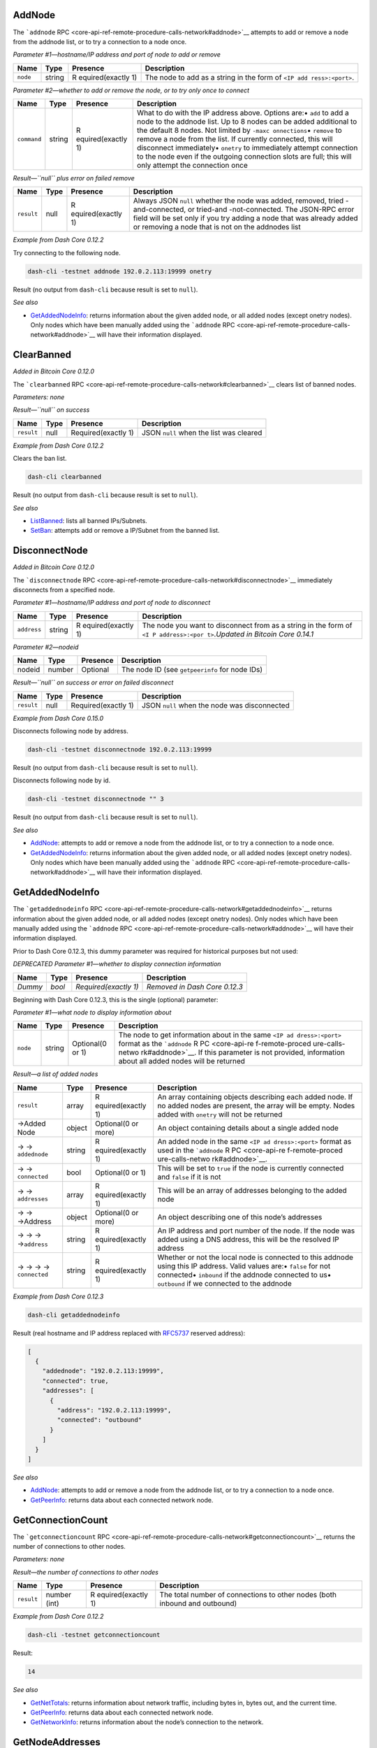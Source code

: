 AddNode
=======

The ```addnode``
RPC <core-api-ref-remote-procedure-calls-network#addnode>`__ attempts to
add or remove a node from the addnode list, or to try a connection to a
node once.

*Parameter #1—hostname/IP address and port of node to add or remove*

+-----------------+-----------------+-----------------+-----------------+
| Name            | Type            | Presence        | Description     |
+=================+=================+=================+=================+
| ``node``        | string          | R               | The node to add |
|                 |                 | equired(exactly | as a string in  |
|                 |                 | 1)              | the form of     |
|                 |                 |                 | ``<IP add       |
|                 |                 |                 | ress>:<port>``. |
+-----------------+-----------------+-----------------+-----------------+

*Parameter #2—whether to add or remove the node, or to try only once to
connect*

+-----------------+-----------------+-----------------+-----------------+
| Name            | Type            | Presence        | Description     |
+=================+=================+=================+=================+
| ``command``     | string          | R               | What to do with |
|                 |                 | equired(exactly | the IP address  |
|                 |                 | 1)              | above. Options  |
|                 |                 |                 | are:• ``add``   |
|                 |                 |                 | to add a node   |
|                 |                 |                 | to the addnode  |
|                 |                 |                 | list. Up to 8   |
|                 |                 |                 | nodes can be    |
|                 |                 |                 | added           |
|                 |                 |                 | additional to   |
|                 |                 |                 | the default 8   |
|                 |                 |                 | nodes. Not      |
|                 |                 |                 | limited by      |
|                 |                 |                 | ``-maxc         |
|                 |                 |                 | onnections``\ • |
|                 |                 |                 | ``remove`` to   |
|                 |                 |                 | remove a node   |
|                 |                 |                 | from the list.  |
|                 |                 |                 | If currently    |
|                 |                 |                 | connected, this |
|                 |                 |                 | will disconnect |
|                 |                 |                 | immediately•    |
|                 |                 |                 | ``onetry`` to   |
|                 |                 |                 | immediately     |
|                 |                 |                 | attempt         |
|                 |                 |                 | connection to   |
|                 |                 |                 | the node even   |
|                 |                 |                 | if the outgoing |
|                 |                 |                 | connection      |
|                 |                 |                 | slots are full; |
|                 |                 |                 | this will only  |
|                 |                 |                 | attempt the     |
|                 |                 |                 | connection once |
+-----------------+-----------------+-----------------+-----------------+

*Result—``null`` plus error on failed remove*

+-----------------+-----------------+-----------------+-----------------+
| Name            | Type            | Presence        | Description     |
+=================+=================+=================+=================+
| ``result``      | null            | R               | Always JSON     |
|                 |                 | equired(exactly | ``null``        |
|                 |                 | 1)              | whether the     |
|                 |                 |                 | node was added, |
|                 |                 |                 | removed,        |
|                 |                 |                 | tried           |
|                 |                 |                 | -and-connected, |
|                 |                 |                 | or              |
|                 |                 |                 | tried-and       |
|                 |                 |                 | -not-connected. |
|                 |                 |                 | The JSON-RPC    |
|                 |                 |                 | error field     |
|                 |                 |                 | will be set     |
|                 |                 |                 | only if you try |
|                 |                 |                 | adding a node   |
|                 |                 |                 | that was        |
|                 |                 |                 | already added   |
|                 |                 |                 | or removing a   |
|                 |                 |                 | node that is    |
|                 |                 |                 | not on the      |
|                 |                 |                 | addnodes list   |
+-----------------+-----------------+-----------------+-----------------+

*Example from Dash Core 0.12.2*

Try connecting to the following node.

.. code:: bash

   dash-cli -testnet addnode 192.0.2.113:19999 onetry

Result (no output from ``dash-cli`` because result is set to ``null``).

*See also*

-  `GetAddedNodeInfo </docs/core-api-ref-remote-procedure-calls-network#getaddednodeinfo>`__:
   returns information about the given added node, or all added nodes
   (except onetry nodes). Only nodes which have been manually added
   using the ```addnode``
   RPC <core-api-ref-remote-procedure-calls-network#addnode>`__ will
   have their information displayed.

ClearBanned
===========

*Added in Bitcoin Core 0.12.0*

The ```clearbanned``
RPC <core-api-ref-remote-procedure-calls-network#clearbanned>`__ clears
list of banned nodes.

*Parameters: none*

*Result—``null`` on success*

+------------+------+---------------------+-----------------------------------------+
| Name       | Type | Presence            | Description                             |
+============+======+=====================+=========================================+
| ``result`` | null | Required(exactly 1) | JSON ``null`` when the list was cleared |
+------------+------+---------------------+-----------------------------------------+

*Example from Dash Core 0.12.2*

Clears the ban list.

.. code:: bash

   dash-cli clearbanned

Result (no output from ``dash-cli`` because result is set to ``null``).

*See also*

-  `ListBanned </docs/core-api-ref-remote-procedure-calls-network#listbanned>`__:
   lists all banned IPs/Subnets.
-  `SetBan </docs/core-api-ref-remote-procedure-calls-network#setban>`__:
   attempts add or remove a IP/Subnet from the banned list.

DisconnectNode
==============

*Added in Bitcoin Core 0.12.0*

The ```disconnectnode``
RPC <core-api-ref-remote-procedure-calls-network#disconnectnode>`__
immediately disconnects from a specified node.

*Parameter #1—hostname/IP address and port of node to disconnect*

+-----------------+-----------------+-----------------+-----------------+
| Name            | Type            | Presence        | Description     |
+=================+=================+=================+=================+
| ``address``     | string          | R               | The node you    |
|                 |                 | equired(exactly | want to         |
|                 |                 | 1)              | disconnect from |
|                 |                 |                 | as a string in  |
|                 |                 |                 | the form of     |
|                 |                 |                 | ``<I            |
|                 |                 |                 | P address>:<por |
|                 |                 |                 | t>``.\ *Updated |
|                 |                 |                 | in Bitcoin Core |
|                 |                 |                 | 0.14.1*         |
+-----------------+-----------------+-----------------+-----------------+

*Parameter #2—nodeid*

====== ====== ======== ==============================================
Name   Type   Presence Description
====== ====== ======== ==============================================
nodeid number Optional The node ID (see ``getpeerinfo`` for node IDs)
====== ====== ======== ==============================================

*Result—``null`` on success or error on failed disconnect*

+------------+------+---------------------+-----------------------+
| Name       | Type | Presence            | Description           |
+============+======+=====================+=======================+
| ``result`` | null | Required(exactly 1) | JSON ``null`` when    |
|            |      |                     | the node was          |
|            |      |                     | disconnected          |
+------------+------+---------------------+-----------------------+

*Example from Dash Core 0.15.0*

Disconnects following node by address.

.. code:: bash

   dash-cli -testnet disconnectnode 192.0.2.113:19999

Result (no output from ``dash-cli`` because result is set to ``null``).

Disconnects following node by id.

.. code:: bash

   dash-cli -testnet disconnectnode "" 3

Result (no output from ``dash-cli`` because result is set to ``null``).

*See also*

-  `AddNode </docs/core-api-ref-remote-procedure-calls-network#addnode>`__:
   attempts to add or remove a node from the addnode list, or to try a
   connection to a node once.
-  `GetAddedNodeInfo </docs/core-api-ref-remote-procedure-calls-network#getaddednodeinfo>`__:
   returns information about the given added node, or all added nodes
   (except onetry nodes). Only nodes which have been manually added
   using the ```addnode``
   RPC <core-api-ref-remote-procedure-calls-network#addnode>`__ will
   have their information displayed.

GetAddedNodeInfo
================

The ```getaddednodeinfo``
RPC <core-api-ref-remote-procedure-calls-network#getaddednodeinfo>`__
returns information about the given added node, or all added nodes
(except onetry nodes). Only nodes which have been manually added using
the ```addnode``
RPC <core-api-ref-remote-procedure-calls-network#addnode>`__ will have
their information displayed.

Prior to Dash Core 0.12.3, this dummy parameter was required for
historical purposes but not used:

*DEPRECATED Parameter #1—whether to display connection information*

======= ====== ===================== =============================
Name    Type   Presence              Description
======= ====== ===================== =============================
*Dummy* *bool* *Required(exactly 1)* *Removed in Dash Core 0.12.3*
======= ====== ===================== =============================

Beginning with Dash Core 0.12.3, this is the single (optional)
parameter:

*Parameter #1—what node to display information about*

+-----------------+-----------------+-----------------+-----------------+
| Name            | Type            | Presence        | Description     |
+=================+=================+=================+=================+
| ``node``        | string          | Optional(0 or   | The node to get |
|                 |                 | 1)              | information     |
|                 |                 |                 | about in the    |
|                 |                 |                 | same            |
|                 |                 |                 | ``<IP ad        |
|                 |                 |                 | dress>:<port>`` |
|                 |                 |                 | format as the   |
|                 |                 |                 | ```addnode``    |
|                 |                 |                 | R               |
|                 |                 |                 | PC <core-api-re |
|                 |                 |                 | f-remote-proced |
|                 |                 |                 | ure-calls-netwo |
|                 |                 |                 | rk#addnode>`__. |
|                 |                 |                 | If this         |
|                 |                 |                 | parameter is    |
|                 |                 |                 | not provided,   |
|                 |                 |                 | information     |
|                 |                 |                 | about all added |
|                 |                 |                 | nodes will be   |
|                 |                 |                 | returned        |
+-----------------+-----------------+-----------------+-----------------+

*Result—a list of added nodes*

+-----------------+-----------------+-----------------+-----------------+
| Name            | Type            | Presence        | Description     |
+=================+=================+=================+=================+
| ``result``      | array           | R               | An array        |
|                 |                 | equired(exactly | containing      |
|                 |                 | 1)              | objects         |
|                 |                 |                 | describing each |
|                 |                 |                 | added node. If  |
|                 |                 |                 | no added nodes  |
|                 |                 |                 | are present,    |
|                 |                 |                 | the array will  |
|                 |                 |                 | be empty. Nodes |
|                 |                 |                 | added with      |
|                 |                 |                 | ``onetry`` will |
|                 |                 |                 | not be returned |
+-----------------+-----------------+-----------------+-----------------+
| →Added Node     | object          | Optional(0 or   | An object       |
|                 |                 | more)           | containing      |
|                 |                 |                 | details about a |
|                 |                 |                 | single added    |
|                 |                 |                 | node            |
+-----------------+-----------------+-----------------+-----------------+
| →               | string          | R               | An added node   |
| →               |                 | equired(exactly | in the same     |
| \ ``addednode`` |                 | 1)              | ``<IP ad        |
|                 |                 |                 | dress>:<port>`` |
|                 |                 |                 | format as used  |
|                 |                 |                 | in the          |
|                 |                 |                 | ```addnode``    |
|                 |                 |                 | R               |
|                 |                 |                 | PC <core-api-re |
|                 |                 |                 | f-remote-proced |
|                 |                 |                 | ure-calls-netwo |
|                 |                 |                 | rk#addnode>`__. |
+-----------------+-----------------+-----------------+-----------------+
| →               | bool            | Optional(0 or   | This will be    |
| →               |                 | 1)              | set to ``true`` |
| \ ``connected`` |                 |                 | if the node is  |
|                 |                 |                 | currently       |
|                 |                 |                 | connected and   |
|                 |                 |                 | ``false`` if it |
|                 |                 |                 | is not          |
+-----------------+-----------------+-----------------+-----------------+
| →               | array           | R               | This will be an |
| →               |                 | equired(exactly | array of        |
| \ ``addresses`` |                 | 1)              | addresses       |
|                 |                 |                 | belonging to    |
|                 |                 |                 | the added node  |
+-----------------+-----------------+-----------------+-----------------+
| → → →Address    | object          | Optional(0 or   | An object       |
|                 |                 | more)           | describing one  |
|                 |                 |                 | of this node’s  |
|                 |                 |                 | addresses       |
+-----------------+-----------------+-----------------+-----------------+
| → → →           | string          | R               | An IP address   |
| →\ ``address``  |                 | equired(exactly | and port number |
|                 |                 | 1)              | of the node. If |
|                 |                 |                 | the node was    |
|                 |                 |                 | added using a   |
|                 |                 |                 | DNS address,    |
|                 |                 |                 | this will be    |
|                 |                 |                 | the resolved IP |
|                 |                 |                 | address         |
+-----------------+-----------------+-----------------+-----------------+
| → → →           | string          | R               | Whether or not  |
| →               |                 | equired(exactly | the local node  |
| \ ``connected`` |                 | 1)              | is connected to |
|                 |                 |                 | this addnode    |
|                 |                 |                 | using this IP   |
|                 |                 |                 | address. Valid  |
|                 |                 |                 | values are:•    |
|                 |                 |                 | ``false`` for   |
|                 |                 |                 | not connected•  |
|                 |                 |                 | ``inbound`` if  |
|                 |                 |                 | the addnode     |
|                 |                 |                 | connected to    |
|                 |                 |                 | us•             |
|                 |                 |                 | ``outbound`` if |
|                 |                 |                 | we connected to |
|                 |                 |                 | the addnode     |
+-----------------+-----------------+-----------------+-----------------+

*Example from Dash Core 0.12.3*

.. code:: bash

   dash-cli getaddednodeinfo

Result (real hostname and IP address replaced with
`RFC5737 <http://tools.ietf.org/html/rfc5737>`__ reserved address):

.. code:: json

   [
     {
       "addednode": "192.0.2.113:19999",
       "connected": true,
       "addresses": [
         {
           "address": "192.0.2.113:19999",
           "connected": "outbound"
         }
       ]
     }
   ]

*See also*

-  `AddNode </docs/core-api-ref-remote-procedure-calls-network#addnode>`__:
   attempts to add or remove a node from the addnode list, or to try a
   connection to a node once.
-  `GetPeerInfo </docs/core-api-ref-remote-procedure-calls-network#getpeerinfo>`__:
   returns data about each connected network node.

GetConnectionCount
==================

The ```getconnectioncount``
RPC <core-api-ref-remote-procedure-calls-network#getconnectioncount>`__
returns the number of connections to other nodes.

*Parameters: none*

*Result—the number of connections to other nodes*

+-----------------+-----------------+-----------------+-----------------+
| Name            | Type            | Presence        | Description     |
+=================+=================+=================+=================+
| ``result``      | number (int)    | R               | The total       |
|                 |                 | equired(exactly | number of       |
|                 |                 | 1)              | connections to  |
|                 |                 |                 | other nodes     |
|                 |                 |                 | (both inbound   |
|                 |                 |                 | and outbound)   |
+-----------------+-----------------+-----------------+-----------------+

*Example from Dash Core 0.12.2*

.. code:: bash

   dash-cli -testnet getconnectioncount

Result:

.. code:: text

   14

*See also*

-  `GetNetTotals </docs/core-api-ref-remote-procedure-calls-network#getnettotals>`__:
   returns information about network traffic, including bytes in, bytes
   out, and the current time.
-  `GetPeerInfo </docs/core-api-ref-remote-procedure-calls-network#getpeerinfo>`__:
   returns data about each connected network node.
-  `GetNetworkInfo </docs/core-api-ref-remote-procedure-calls-network#getnetworkinfo>`__:
   returns information about the node’s connection to the network.

GetNodeAddresses
================

The ```getnodeaddresses``
RPC <core-api-ref-remote-procedure-calls-network#getnodeaddresses>`__
returns the known addresses which can potentially be used to find new
nodes in the network.

*Parameter #1—count*

+-----------------+-----------------+-----------------+-----------------+
| Name            | Type            | Presence        | Description     |
+=================+=================+=================+=================+
| ``count``       | number (int)    | Optional(0 or   | The number of   |
|                 |                 | 1)              | addresses to    |
|                 |                 |                 | return. Limited |
|                 |                 |                 | to the smaller  |
|                 |                 |                 | of 2500 or 23%  |
|                 |                 |                 | of all known    |
|                 |                 |                 | addresses       |
|                 |                 |                 | (default = 1).  |
+-----------------+-----------------+-----------------+-----------------+

*Result—the current bytes in, bytes out, and current time*

+-----------------+-----------------+-----------------+-----------------+
| Name            | Type            | Presence        | Description     |
+=================+=================+=================+=================+
| ``result``      | array           | R               | An array        |
|                 |                 | equired(exactly | containing      |
|                 |                 | 1)              | information     |
|                 |                 |                 | about the known |
|                 |                 |                 | addresses.      |
+-----------------+-----------------+-----------------+-----------------+
| →\ ``time``     | number (int)    | R               | The epoch time  |
|                 |                 | equired(exactly | of when the     |
|                 |                 | 1)              | node was last   |
|                 |                 |                 | seen (in Unix)  |
+-----------------+-----------------+-----------------+-----------------+
| →\ ``services`` | number (int)    | R               | The services    |
|                 |                 | equired(exactly | offered         |
|                 |                 | 1)              |                 |
+-----------------+-----------------+-----------------+-----------------+
| →\ ``address``  | string          | R               | The address of  |
|                 |                 | equired(exactly | the node        |
|                 |                 | 1)              |                 |
+-----------------+-----------------+-----------------+-----------------+
| →\ ``port``     | number (int)    | R               | The port of the |
|                 |                 | equired(exactly | node            |
|                 |                 | 1)              |                 |
+-----------------+-----------------+-----------------+-----------------+

*Example from Dash Core 18.0.0*

.. code:: bash

   dash-cli -testnet getnodeaddresses

Result:

.. code:: json

   [
     {
       "time": 1634187034,
       "services": 1029,
       "address": "34.214.102.160",
       "port": 19999
     }
   ]

GetNetTotals
============

The ```getnettotals``
RPC <core-api-ref-remote-procedure-calls-network#getnettotals>`__
returns information about network traffic, including bytes in, bytes
out, and the current time.

*Parameters: none*

*Result—the current bytes in, bytes out, and current time*

+-----------------+-----------------+-----------------+-----------------+
| Name            | Type            | Presence        | Description     |
+=================+=================+=================+=================+
| ``result``      | object          | R               | An object       |
|                 |                 | equired(exactly | containing      |
|                 |                 | 1)              | information     |
|                 |                 |                 | about the       |
|                 |                 |                 | node’s network  |
|                 |                 |                 | totals          |
+-----------------+-----------------+-----------------+-----------------+
| →\ ``t          | number (int)    | R               | The total       |
| otalbytesrecv`` |                 | equired(exactly | number of bytes |
|                 |                 | 1)              | received since  |
|                 |                 |                 | the node was    |
|                 |                 |                 | last restarted  |
+-----------------+-----------------+-----------------+-----------------+
| →\ ``t          | number (int)    | R               | The total       |
| otalbytessent`` |                 | equired(exactly | number of bytes |
|                 |                 | 1)              | sent since the  |
|                 |                 |                 | node was last   |
|                 |                 |                 | restarted       |
+-----------------+-----------------+-----------------+-----------------+
| →\              | number (int)    | R               | Unix epoch time |
|  ``timemillis`` |                 | equired(exactly | in milliseconds |
|                 |                 | 1)              | according to    |
|                 |                 |                 | the operating   |
|                 |                 |                 | system’s clock  |
|                 |                 |                 | (not the node   |
|                 |                 |                 | adjusted time)  |
+-----------------+-----------------+-----------------+-----------------+
| →\ `            | string : object | R               | The upload      |
| `uploadtarget`` |                 | equired(exactly | target          |
|                 |                 | 1)              | information     |
+-----------------+-----------------+-----------------+-----------------+
| →               | number (int)    | R               | Length of the   |
| →               |                 | equired(exactly | measuring       |
| \ ``timeframe`` |                 | 1)              | timeframe in    |
|                 |                 |                 | seconds         |
|                 |                 |                 | (currently set  |
|                 |                 |                 | to ``24``       |
|                 |                 |                 | hours)          |
+-----------------+-----------------+-----------------+-----------------+
| → →\ ``target`` | number (int)    | R               | The maximum     |
|                 |                 | equired(exactly | allowed         |
|                 |                 | 1)              | outbound        |
|                 |                 |                 | traffic in      |
|                 |                 |                 | bytes (default  |
|                 |                 |                 | is ``0``). Can  |
|                 |                 |                 | be changed with |
|                 |                 |                 | ``-ma           |
|                 |                 |                 | xuploadtarget`` |
+-----------------+-----------------+-----------------+-----------------+
| →               | bool            | R               | Indicates if    |
| →\ ``t          |                 | equired(exactly | the target is   |
| arget_reached`` |                 | 1)              | reached. If the |
|                 |                 |                 | target is       |
|                 |                 |                 | reached the     |
|                 |                 |                 | node won’t      |
|                 |                 |                 | serve SPV and   |
|                 |                 |                 | historical      |
|                 |                 |                 | block requests  |
|                 |                 |                 | anymore         |
+-----------------+-----------------+-----------------+-----------------+
| →               | bool            | R               | Indicates if    |
| →\ ``serve_hist |                 | equired(exactly | historical      |
| orical_blocks`` |                 | 1)              | blocks are      |
|                 |                 |                 | served          |
+-----------------+-----------------+-----------------+-----------------+
| →               | number (int)    | R               | Amount of bytes |
| →\ ``bytes_     |                 | equired(exactly | left in current |
| left_in_cycle`` |                 | 1)              | time cycle.     |
|                 |                 |                 | ``0`` is        |
|                 |                 |                 | displayed if no |
|                 |                 |                 | upload target   |
|                 |                 |                 | is set          |
+-----------------+-----------------+-----------------+-----------------+
| →               | number (int)    | R               | Seconds left in |
| →\ ``time_      |                 | equired(exactly | current time    |
| left_in_cycle`` |                 | 1)              | cycle. ``0`` is |
|                 |                 |                 | displayed if no |
|                 |                 |                 | upload target   |
|                 |                 |                 | is set          |
+-----------------+-----------------+-----------------+-----------------+

*Example from Dash Core 0.12.2*

.. code:: bash

   dash-cli getnettotals

Result:

.. code:: json

   {
     "totalbytesrecv": 4661588,
     "totalbytessent": 2899423,
     "timemillis": 1507815162756,
     "uploadtarget": {
       "timeframe": 86400,
       "target": 0,
       "target_reached": false,
       "serve_historical_blocks": true,
       "bytes_left_in_cycle": 0,
       "time_left_in_cycle": 0
     }
   }

*See also*

-  `GetNetworkInfo </docs/core-api-ref-remote-procedure-calls-network#getnetworkinfo>`__:
   returns information about the node’s connection to the network.
-  `GetPeerInfo </docs/core-api-ref-remote-procedure-calls-network#getpeerinfo>`__:
   returns data about each connected network node.

GetNetworkInfo
==============

The ```getnetworkinfo``
RPC <core-api-ref-remote-procedure-calls-network#getnetworkinfo>`__
returns information about the node’s connection to the network.

*Parameters: none*

*Result—information about the node’s connection to the network*

+-----------------+-----------------+-----------------+-----------------+
| Name            | Type            | Presence        | Description     |
+=================+=================+=================+=================+
| ``result``      | object          | R               | Information     |
|                 |                 | equired(exactly | about this      |
|                 |                 | 1)              | node’s          |
|                 |                 |                 | connection to   |
|                 |                 |                 | the network     |
+-----------------+-----------------+-----------------+-----------------+
| →\ ``version``  | number          | R               | This node’s     |
|                 |                 | equired(exactly | version of Dash |
|                 |                 | 1)              | Core in its     |
|                 |                 |                 | internal        |
|                 |                 |                 | integer format. |
|                 |                 |                 | For example,    |
|                 |                 |                 | Dash Core       |
|                 |                 |                 | 0.12.2 has the  |
|                 |                 |                 | integer version |
|                 |                 |                 | number 120200   |
+-----------------+-----------------+-----------------+-----------------+
| →\ `            | string          | R               | The node’s      |
| `buildversion`` |                 | equired(exactly | build version   |
|                 |                 | 1)              | including RC    |
|                 |                 |                 | info or commit  |
|                 |                 |                 | as relevant     |
+-----------------+-----------------+-----------------+-----------------+
| →\              | string          | R               | The user agent  |
|  ``subversion`` |                 | equired(exactly | this node sends |
|                 |                 | 1)              | in its          |
|                 |                 |                 | ```version``    |
|                 |                 |                 | message <core   |
|                 |                 |                 | -ref-p2p-networ |
|                 |                 |                 | k-control-messa |
|                 |                 |                 | ges#version>`__ |
+-----------------+-----------------+-----------------+-----------------+
| →\ ``pr         | number (int)    | R               | The protocol    |
| otocolversion`` |                 | equired(exactly | version number  |
|                 |                 | 1)              | used by this    |
|                 |                 |                 | node. See the   |
|                 |                 |                 | `protocol       |
|                 |                 |                 | versions        |
|                 |                 |                 | sectio          |
|                 |                 |                 | n <core-ref-p2p |
|                 |                 |                 | -network-protoc |
|                 |                 |                 | ol-versions>`__ |
|                 |                 |                 | for more        |
|                 |                 |                 | information     |
+-----------------+-----------------+-----------------+-----------------+
| →\ ``           | string (hex)    | R               | The services    |
| localservices`` |                 | equired(exactly | supported by    |
|                 |                 | 1)              | this node as    |
|                 |                 |                 | advertised in   |
|                 |                 |                 | its             |
|                 |                 |                 | ```version``    |
|                 |                 |                 | message <core   |
|                 |                 |                 | -ref-p2p-networ |
|                 |                 |                 | k-control-messa |
|                 |                 |                 | ges#version>`__ |
+-----------------+-----------------+-----------------+-----------------+
| →\ ``local      | array           | R               | **Added in Dash |
| servicesnames`` |                 | equired(exactly | Core            |
|                 |                 | 1)              | 18.0.0**\ An    |
|                 |                 |                 | array of        |
|                 |                 |                 | strings         |
|                 |                 |                 | describing the  |
|                 |                 |                 | services        |
|                 |                 |                 | offered, in     |
|                 |                 |                 | human-readable  |
|                 |                 |                 | form.           |
+-----------------+-----------------+-----------------+-----------------+
| → →SERVICE_NAME | string          | R               | The service     |
|                 |                 | equired(exactly | name.           |
|                 |                 | 1)              |                 |
+-----------------+-----------------+-----------------+-----------------+
| →\              | bool            | R               | *Added in       |
|  ``localrelay`` |                 | equired(exactly | Bitcoin Core    |
|                 |                 | 1)              | 0.13.0*\ The    |
|                 |                 |                 | services        |
|                 |                 |                 | supported by    |
|                 |                 |                 | this node as    |
|                 |                 |                 | advertised in   |
|                 |                 |                 | its             |
|                 |                 |                 | ```version``    |
|                 |                 |                 | message <core   |
|                 |                 |                 | -ref-p2p-networ |
|                 |                 |                 | k-control-messa |
|                 |                 |                 | ges#version>`__ |
+-----------------+-----------------+-----------------+-----------------+
| →\              | number (int)    | R               | The offset of   |
|  ``timeoffset`` |                 | equired(exactly | the node’s      |
|                 |                 | 1)              | clock from the  |
|                 |                 |                 | computer’s      |
|                 |                 |                 | clock (both in  |
|                 |                 |                 | UTC) in         |
|                 |                 |                 | seconds. The    |
|                 |                 |                 | offset may be   |
|                 |                 |                 | up to 4200      |
|                 |                 |                 | seconds (70     |
|                 |                 |                 | minutes)        |
+-----------------+-----------------+-----------------+-----------------+
| →\ ``           | bool            | R               | Set to ``true`` |
| networkactive`` |                 | equired(exactly | if P2P          |
|                 |                 | 1)              | networking is   |
|                 |                 |                 | enabled. Set to |
|                 |                 |                 | ``false`` if    |
|                 |                 |                 | P2P networking  |
|                 |                 |                 | is disabled.    |
|                 |                 |                 | Ena             |
|                 |                 |                 | bling/disabling |
|                 |                 |                 | done via        |
|                 |                 |                 | `SetNetworkAct  |
|                 |                 |                 | ive </docs/core |
|                 |                 |                 | -api-ref-remote |
|                 |                 |                 | -procedure-call |
|                 |                 |                 | s-network#setne |
|                 |                 |                 | tworkactive>`__ |
+-----------------+-----------------+-----------------+-----------------+
| →\              | number (int)    | R               | The total       |
| ``connections`` |                 | equired(exactly | number of open  |
|                 |                 | 1)              | connections     |
|                 |                 |                 | (both outgoing  |
|                 |                 |                 | and incoming)   |
|                 |                 |                 | between this    |
|                 |                 |                 | node and other  |
|                 |                 |                 | nodes           |
+-----------------+-----------------+-----------------+-----------------+
| →\ `            | string          | R               | **Added in Dash |
| `socketevents`` |                 | equired(exactly | Core            |
|                 |                 | 1)              | 0.16.0**\ The   |
|                 |                 |                 | socket events   |
|                 |                 |                 | mode, either    |
|                 |                 |                 | ``epoll``,      |
|                 |                 |                 | ``poll``, or    |
|                 |                 |                 | ``select``      |
+-----------------+-----------------+-----------------+-----------------+
| →\ ``networks`` | array           | R               | An array with   |
|                 |                 | equired(exactly | three objects:  |
|                 |                 | 1)              | one describing  |
|                 |                 |                 | the IPv4        |
|                 |                 |                 | connection, one |
|                 |                 |                 | describing the  |
|                 |                 |                 | IPv6            |
|                 |                 |                 | connection, and |
|                 |                 |                 | one describing  |
|                 |                 |                 | the Tor hidden  |
|                 |                 |                 | service (onion) |
|                 |                 |                 | connection      |
+-----------------+-----------------+-----------------+-----------------+
| → →Network      | object          | Optional(0 to   | An object       |
|                 |                 | 3)              | describing a    |
|                 |                 |                 | network. If the |
|                 |                 |                 | network is      |
|                 |                 |                 | unroutable, it  |
|                 |                 |                 | will not be     |
|                 |                 |                 | returned        |
+-----------------+-----------------+-----------------+-----------------+
| → → →\ ``name`` | string          | R               | The name of the |
|                 |                 | equired(exactly | network. Either |
|                 |                 | 1)              | ``ipv4``,       |
|                 |                 |                 | ``ipv6``, or    |
|                 |                 |                 | ``onion``       |
+-----------------+-----------------+-----------------+-----------------+
| → →             | bool            | R               | Set to ``true`` |
| →\ ``limited``  |                 | equired(exactly | if only         |
|                 |                 | 1)              | connections to  |
|                 |                 |                 | this network    |
|                 |                 |                 | are allowed     |
|                 |                 |                 | according to    |
|                 |                 |                 | the             |
|                 |                 |                 | ``-onlynet``    |
|                 |                 |                 | Dash Core       |
|                 |                 |                 | c               |
|                 |                 |                 | ommand-line/con |
|                 |                 |                 | figuration-file |
|                 |                 |                 | parameter.      |
|                 |                 |                 | Otherwise set   |
|                 |                 |                 | to ``false``    |
+-----------------+-----------------+-----------------+-----------------+
| → →             | bool            | R               | Set to ``true`` |
| →               |                 | equired(exactly | if connections  |
| \ ``reachable`` |                 | 1)              | can be made to  |
|                 |                 |                 | or from this    |
|                 |                 |                 | network.        |
|                 |                 |                 | Otherwise set   |
|                 |                 |                 | to ``false``    |
+-----------------+-----------------+-----------------+-----------------+
| → →             | string          | R               | The hostname    |
| →\ ``proxy``    |                 | equired(exactly | and port of any |
|                 |                 | 1)              | proxy being     |
|                 |                 |                 | used for this   |
|                 |                 |                 | network. If a   |
|                 |                 |                 | proxy is not in |
|                 |                 |                 | use, an empty   |
|                 |                 |                 | string          |
+-----------------+-----------------+-----------------+-----------------+
| → →             | bool            | R               | *Added in       |
| →\ `            |                 | equired(exactly | Bitcoin Core    |
| `proxy_randomiz |                 | 1)              | 0.11.0*\ Set to |
| e_credentials`` |                 |                 | ``true`` if     |
|                 |                 |                 | randomized      |
|                 |                 |                 | credentials are |
|                 |                 |                 | set for this    |
|                 |                 |                 | proxy.          |
|                 |                 |                 | Otherwise set   |
|                 |                 |                 | to ``false``    |
+-----------------+-----------------+-----------------+-----------------+
| →\ ``relayfee`` | number (DASH)   | R               | The minimum     |
|                 |                 | equired(exactly | relay fee per   |
|                 |                 | 1)              | kilobyte for    |
|                 |                 |                 | transactions in |
|                 |                 |                 | order for this  |
|                 |                 |                 | node to accept  |
|                 |                 |                 | it into its     |
|                 |                 |                 | memory pool     |
+-----------------+-----------------+-----------------+-----------------+
| →\ ``i          | number (DASH)   | R               | *Added in Dash  |
| ncrementalfee`` |                 | equired(exactly | Core            |
|                 |                 | 1)              | 0.12.3*\ The    |
|                 |                 |                 | minimum fee     |
|                 |                 |                 | increment for   |
|                 |                 |                 | mempool         |
|                 |                 |                 | limiting or BIP |
|                 |                 |                 | 125 replacement |
|                 |                 |                 | in DASH/kB      |
+-----------------+-----------------+-----------------+-----------------+
| →\ ``l          | array           | R               | An array of     |
| ocaladdresses`` |                 | equired(exactly | objects each    |
|                 |                 | 1)              | describing the  |
|                 |                 |                 | local addresses |
|                 |                 |                 | this node       |
|                 |                 |                 | believes it     |
|                 |                 |                 | listens on      |
+-----------------+-----------------+-----------------+-----------------+
| → →Address      | object          | Optional(0 or   | An object       |
|                 |                 | more)           | describing a    |
|                 |                 |                 | particular      |
|                 |                 |                 | address this    |
|                 |                 |                 | node believes   |
|                 |                 |                 | it listens on   |
+-----------------+-----------------+-----------------+-----------------+
| → →             | string          | R               | An IP address   |
| →\ ``address``  |                 | equired(exactly | or .onion       |
|                 |                 | 1)              | address this    |
|                 |                 |                 | node believes   |
|                 |                 |                 | it listens on.  |
|                 |                 |                 | This may be     |
|                 |                 |                 | manually        |
|                 |                 |                 | configured,     |
|                 |                 |                 | auto detected,  |
|                 |                 |                 | or based on     |
|                 |                 |                 | ```version``    |
|                 |                 |                 | messages <core  |
|                 |                 |                 | -ref-p2p-networ |
|                 |                 |                 | k-control-messa |
|                 |                 |                 | ges#version>`__ |
|                 |                 |                 | this node       |
|                 |                 |                 | received from   |
|                 |                 |                 | its peers       |
+-----------------+-----------------+-----------------+-----------------+
| → → →\ ``port`` | number (int)    | R               | The port number |
|                 |                 | equired(exactly | this node       |
|                 |                 | 1)              | believes it     |
|                 |                 |                 | listens on for  |
|                 |                 |                 | the associated  |
|                 |                 |                 | ``address``.    |
|                 |                 |                 | This may be     |
|                 |                 |                 | manually        |
|                 |                 |                 | configured,     |
|                 |                 |                 | auto detected,  |
|                 |                 |                 | or based on     |
|                 |                 |                 | ```version``    |
|                 |                 |                 | messages <core  |
|                 |                 |                 | -ref-p2p-networ |
|                 |                 |                 | k-control-messa |
|                 |                 |                 | ges#version>`__ |
|                 |                 |                 | this node       |
|                 |                 |                 | received from   |
|                 |                 |                 | its peers       |
+-----------------+-----------------+-----------------+-----------------+
| → →             | number (int)    | R               | The number of   |
| →\ ``score``    |                 | equired(exactly | incoming        |
|                 |                 | 1)              | connections     |
|                 |                 |                 | during the      |
|                 |                 |                 | uptime of this  |
|                 |                 |                 | node that have  |
|                 |                 |                 | used this       |
|                 |                 |                 | ``address`` in  |
|                 |                 |                 | their           |
|                 |                 |                 | ```version``    |
|                 |                 |                 | message <core   |
|                 |                 |                 | -ref-p2p-networ |
|                 |                 |                 | k-control-messa |
|                 |                 |                 | ges#version>`__ |
+-----------------+-----------------+-----------------+-----------------+
| →\ ``warnings`` | string          | R               | *Added in       |
|                 |                 | equired(exactly | Bitcoin Core    |
|                 |                 | 1)              | 0.11.0*\ A      |
|                 |                 |                 | plain-text      |
|                 |                 |                 | description of  |
|                 |                 |                 | any network     |
|                 |                 |                 | warnings. If    |
|                 |                 |                 | there are no    |
|                 |                 |                 | warnings, an    |
|                 |                 |                 | empty string    |
|                 |                 |                 | will be         |
|                 |                 |                 | returned.       |
+-----------------+-----------------+-----------------+-----------------+

*Example from Dash Core 18.0.0*

.. code:: bash

   dash-cli getnetworkinfo

Result (actual addresses have been replaced with
`RFC5737 <http://tools.ietf.org/html/rfc5737>`__ reserved addresses):

.. code:: json

   {
     "version": 170003,
     "buildversion": "v0.17.0.3-649273e70",
     "subversion": "/Dash Core:0.17.0.3/",
     "protocolversion": 70220,
     "localservices": "0000000000000445",
     "localservicesnames": [
       "NETWORK",
       "BLOOM",
       "COMPACT_FILTERS",
       "NETWORK_LIMITED"
     ],
     "localrelay": true,
     "timeoffset": 0,
     "networkactive": true,
     "connections": 8,
     "socketevents": "epoll",
     "networks": [
       {
         "name": "ipv4",
         "limited": false,
         "reachable": true,
         "proxy": "",
         "proxy_randomize_credentials": false
       },
       {
         "name": "ipv6",
         "limited": false,
         "reachable": true,
         "proxy": "",
         "proxy_randomize_credentials": false
       },
       {
         "name": "onion",
         "limited": true,
         "reachable": false,
         "proxy": "",
         "proxy_randomize_credentials": false
       },
       {
         "name": "",
         "limited": false,
         "reachable": true,
         "proxy": "",
         "proxy_randomize_credentials": false
       },
       {
         "name": "",
         "limited": false,
         "reachable": true,
         "proxy": "",
         "proxy_randomize_credentials": false
       }
     ],
     "relayfee": 0.00001000,
     "incrementalfee": 0.00001000,
     "localaddresses": [
     ],
     "warnings": "Warning: unknown new rules activated (versionbit 3)"
   }

*See also*

-  `GetPeerInfo </docs/core-api-ref-remote-procedure-calls-network#getpeerinfo>`__:
   returns data about each connected network node.
-  `GetNetTotals </docs/core-api-ref-remote-procedure-calls-network#getnettotals>`__:
   returns information about network traffic, including bytes in, bytes
   out, and the current time.
-  `SetNetworkActive </docs/core-api-ref-remote-procedure-calls-network#setnetworkactive>`__:
   disables/enables all P2P network activity.

GetPeerInfo
===========

The ```getpeerinfo``
RPC <core-api-ref-remote-procedure-calls-network#getpeerinfo>`__ returns
data about each connected network node.

*Parameters: none*

*Result—information about each currently-connected network node*

+-----------------+-----------------+-----------------+-----------------+
| Name            | Type            | Presence        | Description     |
+=================+=================+=================+=================+
| ``result``      | array           | R               | An array of     |
|                 |                 | equired(exactly | objects each    |
|                 |                 | 1)              | describing one  |
|                 |                 |                 | connected node. |
|                 |                 |                 | If there are no |
|                 |                 |                 | connections,    |
|                 |                 |                 | the array will  |
|                 |                 |                 | be empty        |
+-----------------+-----------------+-----------------+-----------------+
| →Node           | object          | Optional(0 or   | An object       |
|                 |                 | more)           | describing a    |
|                 |                 |                 | particular      |
|                 |                 |                 | connected node  |
+-----------------+-----------------+-----------------+-----------------+
| → →\ ``id``     | number (int)    | R               | The node’s      |
|                 |                 | equired(exactly | index number in |
|                 |                 | 1)              | the local node  |
|                 |                 |                 | address         |
|                 |                 |                 | database        |
+-----------------+-----------------+-----------------+-----------------+
| → →\ ``addr``   | string          | R               | The IP address  |
|                 |                 | equired(exactly | and port number |
|                 |                 | 1)              | used for the    |
|                 |                 |                 | connection to   |
|                 |                 |                 | the remote node |
+-----------------+-----------------+-----------------+-----------------+
| →               | string          | Optional(0 or   | Our IP address  |
| →               |                 | 1)              | and port number |
| \ ``addrlocal`` |                 |                 | according to    |
|                 |                 |                 | the remote      |
|                 |                 |                 | node. May be    |
|                 |                 |                 | incorrect due   |
|                 |                 |                 | to error or     |
|                 |                 |                 | lying. Most SPV |
|                 |                 |                 | nodes set this  |
|                 |                 |                 | to              |
|                 |                 |                 | ``1             |
|                 |                 |                 | 27.0.0.1:9999`` |
+-----------------+-----------------+-----------------+-----------------+
| →               | string          | Optional(0 or   | **Added in Dash |
| →               |                 | 1)              | Core            |
| \ ``mapped_as`` |                 |                 | 18.0.0**\ The   |
|                 |                 |                 | AS in the BGP   |
|                 |                 |                 | route to the    |
|                 |                 |                 | peer used for   |
|                 |                 |                 | diversifying    |
|                 |                 |                 | peer selection  |
+-----------------+-----------------+-----------------+-----------------+
| →               | string          | Optional(0 or   | Bind address of |
| →\ ``addrbind`` |                 | 1)              | the connection  |
|                 |                 |                 | to the peer     |
+-----------------+-----------------+-----------------+-----------------+
| →               | string (hex)    | R               | The services    |
| →\ ``services`` |                 | equired(exactly | advertised by   |
|                 |                 | 1)              | the remote node |
|                 |                 |                 | in its          |
|                 |                 |                 | ```version``    |
|                 |                 |                 | message <core   |
|                 |                 |                 | -ref-p2p-networ |
|                 |                 |                 | k-control-messa |
|                 |                 |                 | ges#version>`__ |
+-----------------+-----------------+-----------------+-----------------+
| →               | array           | R               | **Added in Dash |
| →\ ``           |                 | equired(exactly | Core            |
| servicesnames`` |                 | 1)              | 18.0.0**\ An    |
|                 |                 |                 | array of        |
|                 |                 |                 | strings         |
|                 |                 |                 | describing the  |
|                 |                 |                 | services        |
|                 |                 |                 | offered, in     |
|                 |                 |                 | human-readable  |
|                 |                 |                 | form.           |
+-----------------+-----------------+-----------------+-----------------+
| → →             | string          | R               | The service     |
| →SERVICE_NAME   |                 | equired(exactly | name if it is   |
|                 |                 | 1)              | recognised.     |
+-----------------+-----------------+-----------------+-----------------+
| →               | string (hex)    | Optional(0 or   | The ProRegTx of |
| →\ ``verified_  |                 | 1)              | the masternode  |
| proregtx_hash`` |                 |                 |                 |
+-----------------+-----------------+-----------------+-----------------+
| →               | string (hex)    | Optional(0 or   | The hashed      |
| →\ ``verifie    |                 | 1)              | operator public |
| d_pubkey_hash`` |                 |                 | key of the      |
|                 |                 |                 | masternode      |
+-----------------+-----------------+-----------------+-----------------+
| →               | number (int)    | R               | The Unix epoch  |
| →\ ``lastsend`` |                 | equired(exactly | time when we    |
|                 |                 | 1)              | last            |
|                 |                 |                 | successfully    |
|                 |                 |                 | sent data to    |
|                 |                 |                 | the TCP socket  |
|                 |                 |                 | for this node   |
+-----------------+-----------------+-----------------+-----------------+
| →               | number (int)    | R               | The Unix epoch  |
| →\ ``lastrecv`` |                 | equired(exactly | time when we    |
|                 |                 | 1)              | last received   |
|                 |                 |                 | data from this  |
|                 |                 |                 | node            |
+-----------------+-----------------+-----------------+-----------------+
| →               | number (int)    | R               | The total       |
| →               |                 | equired(exactly | number of bytes |
| \ ``bytessent`` |                 | 1)              | we’ve sent to   |
|                 |                 |                 | this node       |
+-----------------+-----------------+-----------------+-----------------+
| →               | number (int)    | R               | The total       |
| →               |                 | equired(exactly | number of bytes |
| \ ``bytesrecv`` |                 | 1)              | we’ve received  |
|                 |                 |                 | from this node  |
+-----------------+-----------------+-----------------+-----------------+
| →               | number (int)    | R               | The Unix epoch  |
| →\ ``conntime`` |                 | equired(exactly | time when we    |
|                 |                 | 1)              | connected to    |
|                 |                 |                 | this node       |
+-----------------+-----------------+-----------------+-----------------+
| →               | number (int)    | R               | *Added in       |
| →\              |                 | equired(exactly | Bitcoin Core    |
|  ``timeoffset`` |                 | 1)              | 0.12.0*\ The    |
|                 |                 |                 | time offset in  |
|                 |                 |                 | seconds         |
+-----------------+-----------------+-----------------+-----------------+
| →               | number (real)   | R               | The number of   |
| →\ ``pingtime`` |                 | equired(exactly | seconds this    |
|                 |                 | 1)              | node took to    |
|                 |                 |                 | respond to our  |
|                 |                 |                 | last P2P        |
|                 |                 |                 | ```ping``       |
|                 |                 |                 | message <c      |
|                 |                 |                 | ore-ref-p2p-net |
|                 |                 |                 | work-control-me |
|                 |                 |                 | ssages#ping>`__ |
+-----------------+-----------------+-----------------+-----------------+
| →               | number (real)   | Optional(0 or   | *Updated in     |
| →\ ``minping``  |                 | 1)              | Bitcoin Core    |
|                 |                 |                 | 0.13.0*\ The    |
|                 |                 |                 | minimum         |
|                 |                 |                 | observed ping   |
|                 |                 |                 | time (if any at |
|                 |                 |                 | all)            |
+-----------------+-----------------+-----------------+-----------------+
| →               | number (real)   | Optional(0 or   | The number of   |
| →\ ``pingwait`` |                 | 1)              | seconds we’ve   |
|                 |                 |                 | been waiting    |
|                 |                 |                 | for this node   |
|                 |                 |                 | to respond to a |
|                 |                 |                 | P2P ```ping``   |
|                 |                 |                 | message <co     |
|                 |                 |                 | re-ref-p2p-netw |
|                 |                 |                 | ork-control-mes |
|                 |                 |                 | sages#ping>`__. |
|                 |                 |                 | Only shown if   |
|                 |                 |                 | there’s an      |
|                 |                 |                 | outstanding     |
|                 |                 |                 | ```ping``       |
|                 |                 |                 | message <c      |
|                 |                 |                 | ore-ref-p2p-net |
|                 |                 |                 | work-control-me |
|                 |                 |                 | ssages#ping>`__ |
+-----------------+-----------------+-----------------+-----------------+
| →               | number (int)    | R               | The protocol    |
| →\ ``version``  |                 | equired(exactly | version number  |
|                 |                 | 1)              | used by this    |
|                 |                 |                 | node. See the   |
|                 |                 |                 | `protocol       |
|                 |                 |                 | versions        |
|                 |                 |                 | sectio          |
|                 |                 |                 | n <core-ref-p2p |
|                 |                 |                 | -network-protoc |
|                 |                 |                 | ol-versions>`__ |
|                 |                 |                 | for more        |
|                 |                 |                 | information     |
+-----------------+-----------------+-----------------+-----------------+
| → →\ ``subver`` | string          | R               | The user agent  |
|                 |                 | equired(exactly | this node sends |
|                 |                 | 1)              | in its          |
|                 |                 |                 | ```version``    |
|                 |                 |                 | message <core-  |
|                 |                 |                 | ref-p2p-network |
|                 |                 |                 | -control-messag |
|                 |                 |                 | es#version>`__. |
|                 |                 |                 | This string     |
|                 |                 |                 | will have been  |
|                 |                 |                 | sanitized to    |
|                 |                 |                 | prevent         |
|                 |                 |                 | corrupting the  |
|                 |                 |                 | JSON results.   |
|                 |                 |                 | May be an empty |
|                 |                 |                 | string          |
+-----------------+-----------------+-----------------+-----------------+
| →               | bool            | R               | Set to ``true`` |
| →\ ``inbound``  |                 | equired(exactly | if this node    |
|                 |                 | 1)              | connected to us |
|                 |                 |                 | (inbound); set  |
|                 |                 |                 | to ``false`` if |
|                 |                 |                 | we connected to |
|                 |                 |                 | this node       |
|                 |                 |                 | (outbound)      |
+-----------------+-----------------+-----------------+-----------------+
| →               | bool            | R               | Set to ``true`` |
| →\ ``addnode``  |                 | equired(exactly | if this node    |
|                 |                 | 1)              | was added via   |
|                 |                 |                 | the             |
|                 |                 |                 | ```addnode``    |
|                 |                 |                 | R               |
|                 |                 |                 | PC <core-api-re |
|                 |                 |                 | f-remote-proced |
|                 |                 |                 | ure-calls-netwo |
|                 |                 |                 | rk#addnode>`__. |
+-----------------+-----------------+-----------------+-----------------+
| →               | bool            | R               | *Added in Dash  |
| →\              |                 | equired(exactly | Core            |
|  ``masternode`` |                 | 1)              | 0               |
|                 |                 |                 | .16.0*\ Whether |
|                 |                 |                 | connection was  |
|                 |                 |                 | due to          |
|                 |                 |                 | masternode      |
|                 |                 |                 | connection      |
|                 |                 |                 | attempt         |
+-----------------+-----------------+-----------------+-----------------+
| →               | number (int)    | R               | The height of   |
| →\ ``s          |                 | equired(exactly | the remote      |
| tartingheight`` |                 | 1)              | node’s block    |
|                 |                 |                 | chain when it   |
|                 |                 |                 | connected to us |
|                 |                 |                 | as reported in  |
|                 |                 |                 | its             |
|                 |                 |                 | ```version``    |
|                 |                 |                 | message <core   |
|                 |                 |                 | -ref-p2p-networ |
|                 |                 |                 | k-control-messa |
|                 |                 |                 | ges#version>`__ |
+-----------------+-----------------+-----------------+-----------------+
| →               | number (int)    | R               | The ban score   |
| →\ ``banscore`` |                 | equired(exactly | we’ve assigned  |
|                 |                 | 1)              | the node based  |
|                 |                 |                 | on any          |
|                 |                 |                 | misbehavior     |
|                 |                 |                 | it’s made. By   |
|                 |                 |                 | default, Dash   |
|                 |                 |                 | Core            |
|                 |                 |                 | disconnects     |
|                 |                 |                 | when the ban    |
|                 |                 |                 | score reaches   |
|                 |                 |                 | ``100``         |
+-----------------+-----------------+-----------------+-----------------+
| →               | number (int)    | R               | The             |
| →\ ``s          |                 | equired(exactly | highest-height  |
| ynced_headers`` |                 | 1)              | header we have  |
|                 |                 |                 | in common with  |
|                 |                 |                 | this node based |
|                 |                 |                 | the last P2P    |
|                 |                 |                 | ```headers``    |
|                 |                 |                 | message <c      |
|                 |                 |                 | ore-ref-p2p-net |
|                 |                 |                 | work-data-messa |
|                 |                 |                 | ges#headers>`__ |
|                 |                 |                 | it sent us. If  |
|                 |                 |                 | a ```headers``  |
|                 |                 |                 | message <c      |
|                 |                 |                 | ore-ref-p2p-net |
|                 |                 |                 | work-data-messa |
|                 |                 |                 | ges#headers>`__ |
|                 |                 |                 | has not been    |
|                 |                 |                 | received, this  |
|                 |                 |                 | will be set to  |
|                 |                 |                 | ``-1``          |
+-----------------+-----------------+-----------------+-----------------+
| →               | number (int)    | R               | The             |
| →\ ``           |                 | equired(exactly | highest-height  |
| synced_blocks`` |                 | 1)              | block we have   |
|                 |                 |                 | in common with  |
|                 |                 |                 | this node based |
|                 |                 |                 | on P2P ```inv`` |
|                 |                 |                 | message         |
|                 |                 |                 | s <core-ref-p2p |
|                 |                 |                 | -network-data-m |
|                 |                 |                 | essages#inv>`__ |
|                 |                 |                 | this node sent  |
|                 |                 |                 | us. If no block |
|                 |                 |                 | ```inv``        |
|                 |                 |                 | message         |
|                 |                 |                 | s <core-ref-p2p |
|                 |                 |                 | -network-data-m |
|                 |                 |                 | essages#inv>`__ |
|                 |                 |                 | have been       |
|                 |                 |                 | received from   |
|                 |                 |                 | this node, this |
|                 |                 |                 | will be set to  |
|                 |                 |                 | ``-1``          |
+-----------------+-----------------+-----------------+-----------------+
| →               | array           | R               | An array of     |
| →\ ``inflight`` |                 | equired(exactly | blocks which    |
|                 |                 | 1)              | have been       |
|                 |                 |                 | requested from  |
|                 |                 |                 | this peer. May  |
|                 |                 |                 | be empty        |
+-----------------+-----------------+-----------------+-----------------+
| → → →Blocks     | number (int)    | Optional(0 or   | The height of a |
|                 |                 | more)           | block being     |
|                 |                 |                 | requested from  |
|                 |                 |                 | the remote peer |
+-----------------+-----------------+-----------------+-----------------+
| \* →            | bool            | R               | Set to ``true`` |
| →\              |                 | equired(exactly | if the remote   |
| ``whitelisted`` |                 | 1)              | peer has been   |
|                 |                 |                 | whitelisted;    |
|                 |                 |                 | otherwise, set  |
|                 |                 |                 | to ``false``.   |
|                 |                 |                 | Whitelisted     |
|                 |                 |                 | peers will not  |
|                 |                 |                 | be banned if    |
|                 |                 |                 | their ban score |
|                 |                 |                 | exceeds the     |
|                 |                 |                 | maximum (100 by |
|                 |                 |                 | default). By    |
|                 |                 |                 | default, peers  |
|                 |                 |                 | connecting from |
|                 |                 |                 | localhost are   |
|                 |                 |                 | whitelisted     |
+-----------------+-----------------+-----------------+-----------------+
| →               | array           | R               | **Added in Dash |
| →\              |                 | equired(exactly | Core            |
| ``permissions`` |                 | 1)              | 18.0.0**\ Any   |
|                 |                 |                 | special         |
|                 |                 |                 | permissions     |
|                 |                 |                 | that have been  |
|                 |                 |                 | granted to this |
|                 |                 |                 | peer            |
+-----------------+-----------------+-----------------+-----------------+
| →               | string : object | R               | *Added in       |
| →\ ``byte       |                 | equired(exactly | Bitcoin Core    |
| ssent_per_msg`` |                 | 1)              | 0.13.           |
|                 |                 |                 | 0*\ Information |
|                 |                 |                 | about total     |
|                 |                 |                 | sent bytes      |
|                 |                 |                 | aggregated by   |
|                 |                 |                 | message type    |
+-----------------+-----------------+-----------------+-----------------+
| → → →Message    | number (int)    | Required(1 or   | Total sent      |
| Type            |                 | more)           | bytes           |
|                 |                 |                 | aggregated by   |
|                 |                 |                 | message type.   |
|                 |                 |                 | One field for   |
|                 |                 |                 | every used      |
|                 |                 |                 | message type    |
+-----------------+-----------------+-----------------+-----------------+
| →               | string : object | R               | *Added in       |
| →\ ``byte       |                 | equired(exactly | Bitcoin Core    |
| srecv_per_msg`` |                 | 1)              | 0.13.           |
|                 |                 |                 | 0*\ Information |
|                 |                 |                 | about total     |
|                 |                 |                 | received bytes  |
|                 |                 |                 | aggregated by   |
|                 |                 |                 | message type    |
+-----------------+-----------------+-----------------+-----------------+
| → → →Message    | number (int)    | Required(1 or   | Total received  |
| Type            |                 | more)           | bytes           |
|                 |                 |                 | aggregated by   |
|                 |                 |                 | message type.   |
|                 |                 |                 | One field for   |
|                 |                 |                 | every used      |
|                 |                 |                 | message type    |
+-----------------+-----------------+-----------------+-----------------+

*Example from Dash Core 18.0.0*

.. code:: bash

   dash-cli -testnet getpeerinfo

Result (edited to show only a single entry, with IP addresses changed to
`RFC5737 <http://tools.ietf.org/html/rfc5737>`__ reserved IP addresses):

.. code:: json

   [
     {
       "id": 28,
       "addr": "34.217.98.54:19999",
       "addrlocal": "99.235.23.127:56865",
       "addrbind": "10.0.0.111:56865",
       "services": "0000000000000405",
       "servicesnames": [
         "NETWORK",
         "BLOOM",
         "NETWORK_LIMITED"
       ],
       "relaytxes": true,
       "lastsend": 1634805868,
       "lastrecv": 1634805868,
       "bytessent": 71058,
       "bytesrecv": 115054,
       "conntime": 1634801665,
       "timeoffset": 0,
       "pingtime": 0.092595,
       "minping": 0.083287,
       "version": 70219,
       "subver": "/Dash Core:0.17.0.3/",
       "inbound": false,
       "addnode": false,
       "masternode": false,
       "startingheight": 598074,
       "banscore": 0,
       "synced_headers": 598106,
       "synced_blocks": 598106,
       "inflight": [
       ],
       "whitelisted": false,
       "permissions": [
       ],
       "bytessent_per_msg": {
         "addr": 110,
         "dsq": 65280,
         "getaddr": 24,
         "getdata": 1045,
         "getheaders": 1053,
         "getsporks": 24,
         "govsync": 66,
         "headers": 717,
         "inv": 341,
         "mempool": 24,
         "ping": 1024,
         "pong": 1024,
         "sendaddrv2": 24,
         "sendcmpct": 66,
         "senddsq": 25,
         "sendheaders": 24,
         "verack": 24,
         "version": 163
       },
       "bytesrecv_per_msg": {
         "addr": 11272,
         "block": 3104,
         "clsig": 780,
         "cmpctblock": 10012,
         "dsq": 79730,
         "getheaders": 1053,
         "headers": 754,
         "inv": 2745,
         "islock": 378,
         "mnauth": 152,
         "notfound": 305,
         "ping": 1024,
         "pong": 1024,
         "sendcmpct": 33,
         "senddsq": 25,
         "sendheaders": 24,
         "spork": 2420,
         "ssc": 32,
         "verack": 24,
         "version": 163
       }
     }
   ]

*See also*

-  `GetAddedNodeInfo </docs/core-api-ref-remote-procedure-calls-network#getaddednodeinfo>`__:
   returns information about the given added node, or all added nodes
   (except onetry nodes). Only nodes which have been manually added
   using the ```addnode``
   RPC <core-api-ref-remote-procedure-calls-network#addnode>`__ will
   have their information displayed.
-  `GetNetTotals </docs/core-api-ref-remote-procedure-calls-network#getnettotals>`__:
   returns information about network traffic, including bytes in, bytes
   out, and the current time.
-  `GetNetworkInfo </docs/core-api-ref-remote-procedure-calls-network#getnetworkinfo>`__:
   returns information about the node’s connection to the network.

ListBanned
==========

*Added in Bitcoin Core 0.12.0*

The ```listbanned``
RPC <core-api-ref-remote-procedure-calls-network#listbanned>`__ lists
all banned IPs/Subnets.

*Parameters: none*

*Result—information about each banned IP/Subnet*

+-----------------+-----------------+-----------------+-----------------+
| Name            | Type            | Presence        | Description     |
+=================+=================+=================+=================+
| ``result``      | object          | R               | An array of     |
|                 |                 | equired(exactly | objects each    |
|                 |                 | 1)              | describing one  |
|                 |                 |                 | entry. If there |
|                 |                 |                 | are no entries  |
|                 |                 |                 | in the ban      |
|                 |                 |                 | list, the array |
|                 |                 |                 | will be empty   |
+-----------------+-----------------+-----------------+-----------------+
| →Node           | object          | Optional(0 or   | A ban list      |
|                 |                 | more)           | entry           |
+-----------------+-----------------+-----------------+-----------------+
| →               | string          | R               | The IP/Subnet   |
| →\ ``address``  |                 | equired(exactly | of the entry    |
|                 |                 | 1)              |                 |
+-----------------+-----------------+-----------------+-----------------+
| →               | number(int)     | R               | The Unix epoch  |
| →\ `            |                 | equired(exactly | time when the   |
| `banned_until`` |                 | 1)              | entry was added |
|                 |                 |                 | to the ban list |
+-----------------+-----------------+-----------------+-----------------+
| →               | number(int)     | R               | The Unix epoch  |
| →\              |                 | equired(exactly | time until the  |
| ``ban_created`` |                 | 1)              | IP/Subnet is    |
|                 |                 |                 | banned          |
+-----------------+-----------------+-----------------+-----------------+
| →               | string          | R               | Set to one of   |
| →\              |                 | equired(exactly | the following   |
|  ``ban_reason`` |                 | 1)              | reasons:•       |
|                 |                 |                 | ``nod           |
|                 |                 |                 | e misbehaving`` |
|                 |                 |                 | if the node was |
|                 |                 |                 | banned by the   |
|                 |                 |                 | client because  |
|                 |                 |                 | of DoS          |
|                 |                 |                 | violations•     |
|                 |                 |                 | ``m             |
|                 |                 |                 | anually added`` |
|                 |                 |                 | if the node was |
|                 |                 |                 | manually banned |
|                 |                 |                 | by the user     |
+-----------------+-----------------+-----------------+-----------------+

*Examples from Dash Core 0.12.2*

The default (``false``):

.. code:: bash

   dash-cli listbanned

Result:

.. code:: json

   [
     {
       "address": "192.0.2.201/32",
       "banned_until": 1507906175,
       "ban_created": 1507819775,
       "ban_reason": "node misbehaving"
     },
     {
       "address": "192.0.2.101/32",
       "banned_until": 1507906199,
       "ban_created": 1507819799,
       "ban_reason": "manually added"
     }
   ]

*See also*

-  `SetBan </docs/core-api-ref-remote-procedure-calls-network#setban>`__:
   attempts add or remove a IP/Subnet from the banned list.
-  `ClearBanned </docs/core-api-ref-remote-procedure-calls-network#clearbanned>`__:
   clears list of banned nodes.

Ping
====

The ```ping`` RPC <core-api-ref-remote-procedure-calls-network#ping>`__
sends a P2P ping message to all connected nodes to measure ping time.
Results are provided by the ```getpeerinfo``
RPC <core-api-ref-remote-procedure-calls-network#getpeerinfo>`__
pingtime and pingwait fields as decimal seconds. The P2P ```ping``
message <core-ref-p2p-network-control-messages#ping>`__ is handled in a
queue with all other commands, so it measures processing backlog, not
just network ping.

*Parameters: none*

*Result—``null``*

========== ==== ======== ====================
Name       Type Presence Description
========== ==== ======== ====================
``result`` null Required Always JSON ``null``
========== ==== ======== ====================

*Example from Dash Core 0.12.2*

.. code:: bash

   dash-cli -testnet ping

(Success: no result printed.)

Get the results using the ```getpeerinfo``
RPC <core-api-ref-remote-procedure-calls-network#getpeerinfo>`__:

.. code:: bash

   dash-cli -testnet getpeerinfo | grep ping

Results:

.. code:: json

           "pingtime" : 0.11790800,
           "pingtime" : 0.22673400,
           "pingtime" : 0.16451900,
           "pingtime" : 0.12465200,
           "pingtime" : 0.13267900,
           "pingtime" : 0.23983300,
           "pingtime" : 0.16764700,
           "pingtime" : 0.11337300,

*See also*

-  `GetPeerInfo </docs/core-api-ref-remote-procedure-calls-network#getpeerinfo>`__:
   returns data about each connected network node.
-  `P2P Ping Message <core-ref-p2p-network-control-messages#ping>`__

SetBan
======

*Added in Bitcoin Core 0.12.0*

The ```setban``
RPC <core-api-ref-remote-procedure-calls-network#setban>`__ attempts add
or remove a IP/Subnet from the banned list.

*Parameter #1—IP/Subnet of the node*

+-----------------+-----------------+-----------------+-----------------+
| Name            | Type            | Presence        | Description     |
+=================+=================+=================+=================+
| IP(/Netmask)    | string          | R               | The node to add |
|                 |                 | equired(exactly | or remove as a  |
|                 |                 | 1)              | string in the   |
|                 |                 |                 | form of         |
|                 |                 |                 | ``              |
|                 |                 |                 | <IP address>``. |
|                 |                 |                 | The IP address  |
|                 |                 |                 | may be a        |
|                 |                 |                 | hostname        |
|                 |                 |                 | resolvable      |
|                 |                 |                 | through DNS, an |
|                 |                 |                 | IPv4 address,   |
|                 |                 |                 | an IPv4-as-IPv6 |
|                 |                 |                 | address, or an  |
|                 |                 |                 | IPv6 address    |
+-----------------+-----------------+-----------------+-----------------+

*Parameter #2—whether to add or remove the node*

+-----------------+-----------------+-----------------+-----------------+
| Name            | Type            | Presence        | Description     |
+=================+=================+=================+=================+
| Command         | string          | R               | What to do with |
|                 |                 | equired(exactly | the IP/Subnet   |
|                 |                 | 1)              | address above.  |
|                 |                 |                 | Options are:•   |
|                 |                 |                 | ``add`` to add  |
|                 |                 |                 | a node to the   |
|                 |                 |                 | addnode list•   |
|                 |                 |                 | ``remove`` to   |
|                 |                 |                 | remove a node   |
|                 |                 |                 | from the list.  |
|                 |                 |                 | If currently    |
|                 |                 |                 | connected, this |
|                 |                 |                 | will disconnect |
|                 |                 |                 | immediately     |
+-----------------+-----------------+-----------------+-----------------+

*Parameter #3—time how long the ip is banned*

+-----------------+-----------------+-----------------+-----------------+
| Name            | Type            | Presence        | Description     |
+=================+=================+=================+=================+
| Bantime         | numeric(int)    | Optional(0 or   | Time in seconds |
|                 |                 | 1)              | how long (or    |
|                 |                 |                 | until when if   |
|                 |                 |                 | ``absolute`` is |
|                 |                 |                 | set) the entry  |
|                 |                 |                 | is banned. The  |
|                 |                 |                 | default is 24h  |
|                 |                 |                 | which can also  |
|                 |                 |                 | be overwritten  |
|                 |                 |                 | by the -bantime |
|                 |                 |                 | startup         |
|                 |                 |                 | argument        |
+-----------------+-----------------+-----------------+-----------------+

*Parameter #4—whether a relative or absolute timestamp*

+-----------------+-----------------+-----------------+-----------------+
| Name            | Type            | Presence        | Description     |
+=================+=================+=================+=================+
| Absolute        | bool            | Optional(0 or   | If set, the     |
|                 |                 | 1)              | bantime must be |
|                 |                 |                 | a absolute      |
|                 |                 |                 | timestamp in    |
|                 |                 |                 | seconds since   |
|                 |                 |                 | epoch (Jan 1    |
|                 |                 |                 | 1970 GMT)       |
+-----------------+-----------------+-----------------+-----------------+

*Result—``null`` on success*

========== ==== =================== ====================
Name       Type Presence            Description
========== ==== =================== ====================
``result`` null Required(exactly 1) Always JSON ``null``
========== ==== =================== ====================

*Example from Dash Core 0.12.2*

Ban the following node.

.. code:: bash

   dash-cli -testnet setban 192.0.2.113 add 2592000

Result (no output from ``dash-cli`` because result is set to ``null``).

*See also*

-  `ListBanned </docs/core-api-ref-remote-procedure-calls-network#listbanned>`__:
   lists all banned IPs/Subnets.
-  `ClearBanned </docs/core-api-ref-remote-procedure-calls-network#clearbanned>`__:
   clears list of banned nodes.

SetNetworkActive
================

*Added in Bitcoin Core 0.14.0*

The ```setnetworkactive``
RPC <core-api-ref-remote-procedure-calls-network#setnetworkactive>`__
disables/enables all P2P network activity.

*Parameter #1—whether to disable or enable all P2P network activity*

+-----------------+-----------------+-----------------+-----------------+
| Name            | Type            | Presence        | Description     |
+=================+=================+=================+=================+
| Activate        | bool            | R               | Set to ``true`` |
|                 |                 | equired(exactly | to enable all   |
|                 |                 | 1)              | P2P network     |
|                 |                 |                 | activity. Set   |
|                 |                 |                 | to ``false`` to |
|                 |                 |                 | disable all P2P |
|                 |                 |                 | network         |
|                 |                 |                 | activity        |
+-----------------+-----------------+-----------------+-----------------+

*Result—``null`` or error on failure*

+-----------------+-----------------+-----------------+-----------------+
| Name            | Type            | Presence        | Description     |
+=================+=================+=================+=================+
| ``result``      | null            | R               | JSON ``null``.  |
|                 |                 | equired(exactly | The JSON-RPC    |
|                 |                 | 1)              | error field     |
|                 |                 |                 | will be set     |
|                 |                 |                 | only if you     |
|                 |                 |                 | entered an      |
|                 |                 |                 | invalid         |
|                 |                 |                 | parameter       |
+-----------------+-----------------+-----------------+-----------------+

*Example from Dash Core 0.12.2*

.. code:: bash

   dash-cli setnetworkactive true

Result (no output from ``dash-cli`` because result is set to ``null``).

*See also*

-  `GetNetworkInfo </docs/core-api-ref-remote-procedure-calls-network#getnetworkinfo>`__:
   returns information about the node’s connection to the network.
